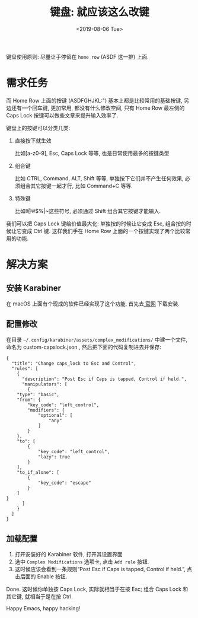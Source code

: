 #+TITLE: 键盘: 就应该这么改键
#+DATE: <2019-08-06 Tue>
#+OPTIONS: toc:nil num:nil

键盘使用原则: 尽量让手停留在 =home row= (ASDF 这一排) 上面.

#+TOC: headlines 2

* 需求任务
而 Home Row 上面的按键 (ASDFGHJKL:") 基本上都是比较常用的基础按键, 另边还有一个回车键, 更加常用, 都没有什么修改空间, 只有 Home Row 最左侧的 Caps Lock 按键可以做些文章来提升输入效率了.

键盘上的按键可以分类几类:

1. 直接按下就生效

   比如[a-z0-9], Esc, Caps Lock 等等, 也是日常使用最多的按键类型

2. 组合键

   比如 CTRL, Command, ALT, Shift 等等, 单独按下它们并不产生任何效果, 必须组合其它按键一起才行, 比如 Command+C 等等.

3. 特殊键

   比如!@#$%^{}|~这些符号, 必须通过 Shift 组合其它按键才能输入.

我们可以把 Caps Lock 键给价值最大化: 单独按的时候让它变成 Esc, 组合按的时候让它变成 Ctrl 键. 这样我们手在 Home Row 上面的一个按键实现了两个比较常用的功能.

* 解决方案

** 安装 Karabiner
在 macOS 上面有个现成的软件已经实现了这个功能, 首先去[[https://pqrs.org/osx/karabiner/][ 官网]]  下载安装.

** 配置修改
在目录 =~/.config/karabiner/assets/complex_modifications/= 中建一个文件, 命名为 custom-capslock.json , 然后把下面的代码复制进去并保存:

#+begin_src jason
{
  "title": "Change caps_lock to Esc and Control",
  "rules": [
	{
	  "description": "Post Esc if Caps is tapped, Control if held.",
	  "manipulators": [
        {
    "type": "basic",
    "from": {
        "key_code": "left_control",
        "modifiers": {
            "optional": [
                "any"
            ]
        }
    },
    "to": [
        {
            "key_code": "left_control",
            "lazy": true
        }
    ],
    "to_if_alone": [
        {
            "key_code": "escape"
        }
    ]
}
	  ]
	}
  ]
}
#+end_src

** 加载配置
1. 打开安装好的 Karabiner 软件, 打开其设置界面
2. 选中 =Complex Modifications= 选项卡, 点击 =Add rule= 按钮.
3. 这时候应该会看到一条规则“Post Esc if Caps is tapped, Control if held.”, 点击后面的 Enable 按钮.

Done. 这时候你单独按 Caps Lock, 实际就相当于在按 Esc; 组合 Caps Lock 和其它键, 就相当于是在按 Ctrl.

Happy Emacs, happy hacking!
